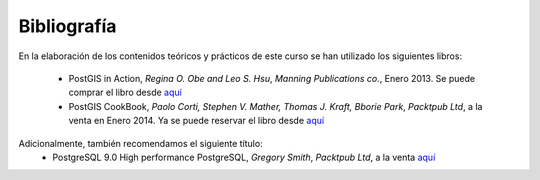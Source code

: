 Bibliografía
************
En la elaboración de los contenidos teóricos y prácticos de este curso se han utilizado los siguientes libros:

	* PostGIS in Action, *Regina O. Obe and Leo S. Hsu*, *Manning Publications co.*, Enero 2013. Se puede comprar el libro desde `aquí <http://www.manning.com/obe2/>`_
	* PostGIS CookBook, *Paolo Corti, Stephen V. Mather, Thomas J. Kraft, Bborie Park*, *Packtpub Ltd*, a la venta en Enero 2014. Ya se puede reservar el libro desde `aquí <http://www.packtpub.com/postgis-to-store-organize-manipulate-analyze-spatial-data-cookbook/book>`_  

Adicionalmente, también recomendamos el siguiente título:
	* PostgreSQL 9.0 High performance PostgreSQL, *Gregory Smith*, *Packtpub Ltd*, a la venta `aquí <http://www.packtpub.com/postgresql-90-high-performance/book>`_ 

